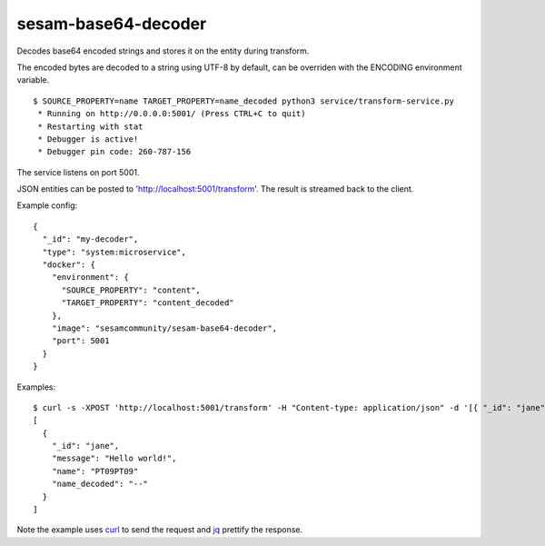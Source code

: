 ====================
sesam-base64-decoder
====================

Decodes base64 encoded strings and stores it on the entity during transform.

The encoded bytes are decoded to a string using UTF-8 by default, can be overriden with the ENCODING environment variable.

::

  $ SOURCE_PROPERTY=name TARGET_PROPERTY=name_decoded python3 service/transform-service.py
   * Running on http://0.0.0.0:5001/ (Press CTRL+C to quit)
   * Restarting with stat
   * Debugger is active!
   * Debugger pin code: 260-787-156

The service listens on port 5001.

JSON entities can be posted to 'http://localhost:5001/transform'. The result is streamed back to the client.

Example config:

::

  {
    "_id": "my-decoder",
    "type": "system:microservice",
    "docker": {
      "environment": {
        "SOURCE_PROPERTY": "content",
        "TARGET_PROPERTY": "content_decoded"
      },
      "image": "sesamcommunity/sesam-base64-decoder",
      "port": 5001
    }
  }

Examples:

::

   $ curl -s -XPOST 'http://localhost:5001/transform' -H "Content-type: application/json" -d '[{ "_id": "jane", "name": "PT09PT09" }]' | jq -S .
   [
     {
       "_id": "jane",
       "message": "Hello world!",
       "name": "PT09PT09"
       "name_decoded": "--"
     }
   ]

Note the example uses `curl <https://curl.haxx.se/>`_ to send the request and `jq <https://stedolan.github.io/jq/>`_ prettify the response.
